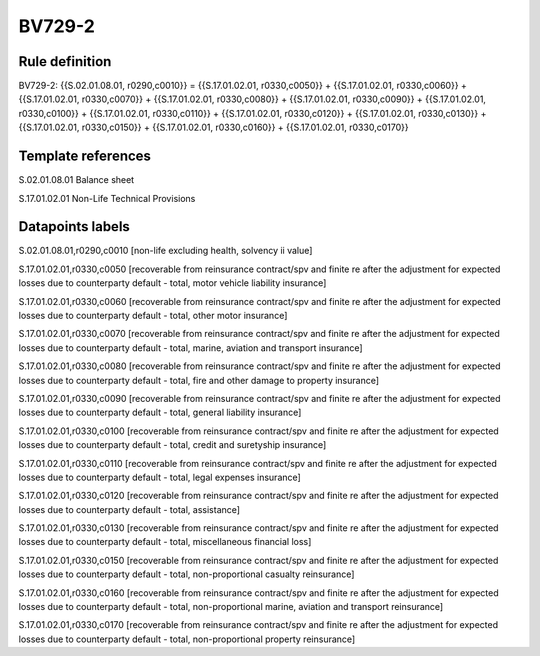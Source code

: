 =======
BV729-2
=======

Rule definition
---------------

BV729-2: {{S.02.01.08.01, r0290,c0010}} = {{S.17.01.02.01, r0330,c0050}} + {{S.17.01.02.01, r0330,c0060}} + {{S.17.01.02.01, r0330,c0070}} + {{S.17.01.02.01, r0330,c0080}} + {{S.17.01.02.01, r0330,c0090}} + {{S.17.01.02.01, r0330,c0100}} + {{S.17.01.02.01, r0330,c0110}} + {{S.17.01.02.01, r0330,c0120}} + {{S.17.01.02.01, r0330,c0130}} + {{S.17.01.02.01, r0330,c0150}} + {{S.17.01.02.01, r0330,c0160}} + {{S.17.01.02.01, r0330,c0170}}


Template references
-------------------

S.02.01.08.01 Balance sheet

S.17.01.02.01 Non-Life Technical Provisions


Datapoints labels
-----------------

S.02.01.08.01,r0290,c0010 [non-life excluding health, solvency ii value]

S.17.01.02.01,r0330,c0050 [recoverable from reinsurance contract/spv and finite re after the adjustment for expected losses due to counterparty default - total, motor vehicle liability insurance]

S.17.01.02.01,r0330,c0060 [recoverable from reinsurance contract/spv and finite re after the adjustment for expected losses due to counterparty default - total, other motor insurance]

S.17.01.02.01,r0330,c0070 [recoverable from reinsurance contract/spv and finite re after the adjustment for expected losses due to counterparty default - total, marine, aviation and transport insurance]

S.17.01.02.01,r0330,c0080 [recoverable from reinsurance contract/spv and finite re after the adjustment for expected losses due to counterparty default - total, fire and other damage to property insurance]

S.17.01.02.01,r0330,c0090 [recoverable from reinsurance contract/spv and finite re after the adjustment for expected losses due to counterparty default - total, general liability insurance]

S.17.01.02.01,r0330,c0100 [recoverable from reinsurance contract/spv and finite re after the adjustment for expected losses due to counterparty default - total, credit and suretyship insurance]

S.17.01.02.01,r0330,c0110 [recoverable from reinsurance contract/spv and finite re after the adjustment for expected losses due to counterparty default - total, legal expenses insurance]

S.17.01.02.01,r0330,c0120 [recoverable from reinsurance contract/spv and finite re after the adjustment for expected losses due to counterparty default - total, assistance]

S.17.01.02.01,r0330,c0130 [recoverable from reinsurance contract/spv and finite re after the adjustment for expected losses due to counterparty default - total, miscellaneous financial loss]

S.17.01.02.01,r0330,c0150 [recoverable from reinsurance contract/spv and finite re after the adjustment for expected losses due to counterparty default - total, non-proportional casualty reinsurance]

S.17.01.02.01,r0330,c0160 [recoverable from reinsurance contract/spv and finite re after the adjustment for expected losses due to counterparty default - total, non-proportional marine, aviation and transport reinsurance]

S.17.01.02.01,r0330,c0170 [recoverable from reinsurance contract/spv and finite re after the adjustment for expected losses due to counterparty default - total, non-proportional property reinsurance]



